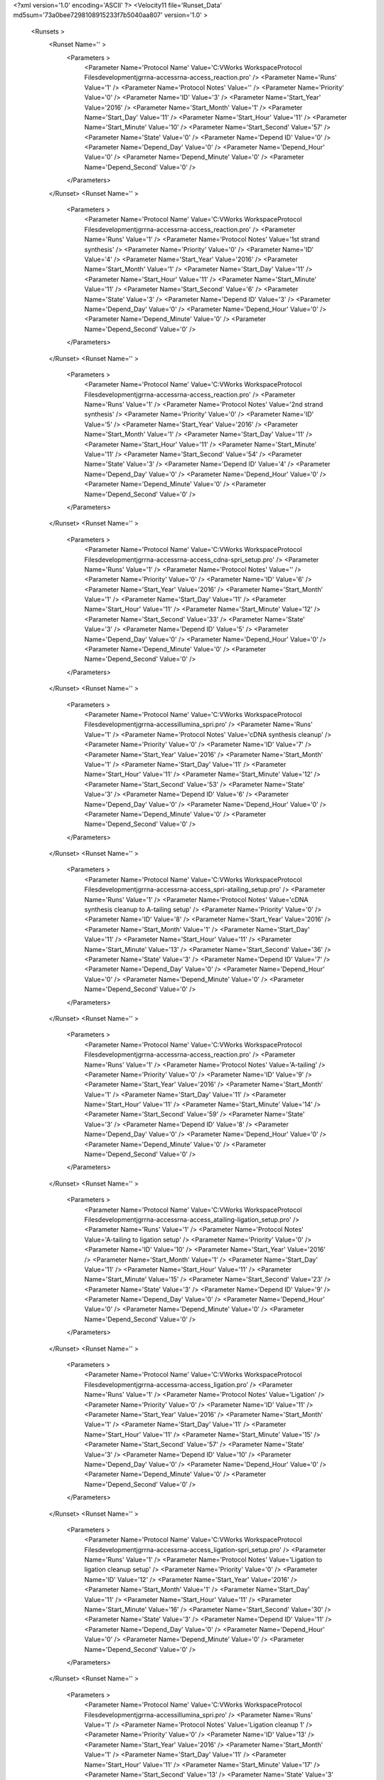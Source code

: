 <?xml version='1.0' encoding='ASCII' ?>
<Velocity11 file='Runset_Data' md5sum='73a0bee7298108915233f7b5040aa807' version='1.0' >
	<Runsets >
		<Runset Name='' >
			<Parameters >
				<Parameter Name='Protocol Name' Value='C:\VWorks Workspace\Protocol Files\development\jgr\rna-access\rna-access_reaction.pro' />
				<Parameter Name='Runs' Value='1' />
				<Parameter Name='Protocol Notes' Value='' />
				<Parameter Name='Priority' Value='0' />
				<Parameter Name='ID' Value='3' />
				<Parameter Name='Start_Year' Value='2016' />
				<Parameter Name='Start_Month' Value='1' />
				<Parameter Name='Start_Day' Value='11' />
				<Parameter Name='Start_Hour' Value='11' />
				<Parameter Name='Start_Minute' Value='10' />
				<Parameter Name='Start_Second' Value='57' />
				<Parameter Name='State' Value='0' />
				<Parameter Name='Depend ID' Value='0' />
				<Parameter Name='Depend_Day' Value='0' />
				<Parameter Name='Depend_Hour' Value='0' />
				<Parameter Name='Depend_Minute' Value='0' />
				<Parameter Name='Depend_Second' Value='0' />
			</Parameters>
		</Runset>
		<Runset Name='' >
			<Parameters >
				<Parameter Name='Protocol Name' Value='C:\VWorks Workspace\Protocol Files\development\jgr\rna-access\rna-access_reaction.pro' />
				<Parameter Name='Runs' Value='1' />
				<Parameter Name='Protocol Notes' Value='1st strand synthesis' />
				<Parameter Name='Priority' Value='0' />
				<Parameter Name='ID' Value='4' />
				<Parameter Name='Start_Year' Value='2016' />
				<Parameter Name='Start_Month' Value='1' />
				<Parameter Name='Start_Day' Value='11' />
				<Parameter Name='Start_Hour' Value='11' />
				<Parameter Name='Start_Minute' Value='11' />
				<Parameter Name='Start_Second' Value='6' />
				<Parameter Name='State' Value='3' />
				<Parameter Name='Depend ID' Value='3' />
				<Parameter Name='Depend_Day' Value='0' />
				<Parameter Name='Depend_Hour' Value='0' />
				<Parameter Name='Depend_Minute' Value='0' />
				<Parameter Name='Depend_Second' Value='0' />
			</Parameters>
		</Runset>
		<Runset Name='' >
			<Parameters >
				<Parameter Name='Protocol Name' Value='C:\VWorks Workspace\Protocol Files\development\jgr\rna-access\rna-access_reaction.pro' />
				<Parameter Name='Runs' Value='1' />
				<Parameter Name='Protocol Notes' Value='2nd strand synthesis' />
				<Parameter Name='Priority' Value='0' />
				<Parameter Name='ID' Value='5' />
				<Parameter Name='Start_Year' Value='2016' />
				<Parameter Name='Start_Month' Value='1' />
				<Parameter Name='Start_Day' Value='11' />
				<Parameter Name='Start_Hour' Value='11' />
				<Parameter Name='Start_Minute' Value='11' />
				<Parameter Name='Start_Second' Value='54' />
				<Parameter Name='State' Value='3' />
				<Parameter Name='Depend ID' Value='4' />
				<Parameter Name='Depend_Day' Value='0' />
				<Parameter Name='Depend_Hour' Value='0' />
				<Parameter Name='Depend_Minute' Value='0' />
				<Parameter Name='Depend_Second' Value='0' />
			</Parameters>
		</Runset>
		<Runset Name='' >
			<Parameters >
				<Parameter Name='Protocol Name' Value='C:\VWorks Workspace\Protocol Files\development\jgr\rna-access\rna-access_cdna-spri_setup.pro' />
				<Parameter Name='Runs' Value='1' />
				<Parameter Name='Protocol Notes' Value='' />
				<Parameter Name='Priority' Value='0' />
				<Parameter Name='ID' Value='6' />
				<Parameter Name='Start_Year' Value='2016' />
				<Parameter Name='Start_Month' Value='1' />
				<Parameter Name='Start_Day' Value='11' />
				<Parameter Name='Start_Hour' Value='11' />
				<Parameter Name='Start_Minute' Value='12' />
				<Parameter Name='Start_Second' Value='33' />
				<Parameter Name='State' Value='3' />
				<Parameter Name='Depend ID' Value='5' />
				<Parameter Name='Depend_Day' Value='0' />
				<Parameter Name='Depend_Hour' Value='0' />
				<Parameter Name='Depend_Minute' Value='0' />
				<Parameter Name='Depend_Second' Value='0' />
			</Parameters>
		</Runset>
		<Runset Name='' >
			<Parameters >
				<Parameter Name='Protocol Name' Value='C:\VWorks Workspace\Protocol Files\development\jgr\rna-access\illumina_spri.pro' />
				<Parameter Name='Runs' Value='1' />
				<Parameter Name='Protocol Notes' Value='cDNA synthesis cleanup' />
				<Parameter Name='Priority' Value='0' />
				<Parameter Name='ID' Value='7' />
				<Parameter Name='Start_Year' Value='2016' />
				<Parameter Name='Start_Month' Value='1' />
				<Parameter Name='Start_Day' Value='11' />
				<Parameter Name='Start_Hour' Value='11' />
				<Parameter Name='Start_Minute' Value='12' />
				<Parameter Name='Start_Second' Value='53' />
				<Parameter Name='State' Value='3' />
				<Parameter Name='Depend ID' Value='6' />
				<Parameter Name='Depend_Day' Value='0' />
				<Parameter Name='Depend_Hour' Value='0' />
				<Parameter Name='Depend_Minute' Value='0' />
				<Parameter Name='Depend_Second' Value='0' />
			</Parameters>
		</Runset>
		<Runset Name='' >
			<Parameters >
				<Parameter Name='Protocol Name' Value='C:\VWorks Workspace\Protocol Files\development\jgr\rna-access\rna-access_spri-atailing_setup.pro' />
				<Parameter Name='Runs' Value='1' />
				<Parameter Name='Protocol Notes' Value='cDNA synthesis cleanup to A-tailing setup' />
				<Parameter Name='Priority' Value='0' />
				<Parameter Name='ID' Value='8' />
				<Parameter Name='Start_Year' Value='2016' />
				<Parameter Name='Start_Month' Value='1' />
				<Parameter Name='Start_Day' Value='11' />
				<Parameter Name='Start_Hour' Value='11' />
				<Parameter Name='Start_Minute' Value='13' />
				<Parameter Name='Start_Second' Value='36' />
				<Parameter Name='State' Value='3' />
				<Parameter Name='Depend ID' Value='7' />
				<Parameter Name='Depend_Day' Value='0' />
				<Parameter Name='Depend_Hour' Value='0' />
				<Parameter Name='Depend_Minute' Value='0' />
				<Parameter Name='Depend_Second' Value='0' />
			</Parameters>
		</Runset>
		<Runset Name='' >
			<Parameters >
				<Parameter Name='Protocol Name' Value='C:\VWorks Workspace\Protocol Files\development\jgr\rna-access\rna-access_reaction.pro' />
				<Parameter Name='Runs' Value='1' />
				<Parameter Name='Protocol Notes' Value='A-tailing' />
				<Parameter Name='Priority' Value='0' />
				<Parameter Name='ID' Value='9' />
				<Parameter Name='Start_Year' Value='2016' />
				<Parameter Name='Start_Month' Value='1' />
				<Parameter Name='Start_Day' Value='11' />
				<Parameter Name='Start_Hour' Value='11' />
				<Parameter Name='Start_Minute' Value='14' />
				<Parameter Name='Start_Second' Value='59' />
				<Parameter Name='State' Value='3' />
				<Parameter Name='Depend ID' Value='8' />
				<Parameter Name='Depend_Day' Value='0' />
				<Parameter Name='Depend_Hour' Value='0' />
				<Parameter Name='Depend_Minute' Value='0' />
				<Parameter Name='Depend_Second' Value='0' />
			</Parameters>
		</Runset>
		<Runset Name='' >
			<Parameters >
				<Parameter Name='Protocol Name' Value='C:\VWorks Workspace\Protocol Files\development\jgr\rna-access\rna-access_atailing-ligation_setup.pro' />
				<Parameter Name='Runs' Value='1' />
				<Parameter Name='Protocol Notes' Value='A-tailing to ligation setup' />
				<Parameter Name='Priority' Value='0' />
				<Parameter Name='ID' Value='10' />
				<Parameter Name='Start_Year' Value='2016' />
				<Parameter Name='Start_Month' Value='1' />
				<Parameter Name='Start_Day' Value='11' />
				<Parameter Name='Start_Hour' Value='11' />
				<Parameter Name='Start_Minute' Value='15' />
				<Parameter Name='Start_Second' Value='23' />
				<Parameter Name='State' Value='3' />
				<Parameter Name='Depend ID' Value='9' />
				<Parameter Name='Depend_Day' Value='0' />
				<Parameter Name='Depend_Hour' Value='0' />
				<Parameter Name='Depend_Minute' Value='0' />
				<Parameter Name='Depend_Second' Value='0' />
			</Parameters>
		</Runset>
		<Runset Name='' >
			<Parameters >
				<Parameter Name='Protocol Name' Value='C:\VWorks Workspace\Protocol Files\development\jgr\rna-access\rna-access_ligation.pro' />
				<Parameter Name='Runs' Value='1' />
				<Parameter Name='Protocol Notes' Value='Ligation' />
				<Parameter Name='Priority' Value='0' />
				<Parameter Name='ID' Value='11' />
				<Parameter Name='Start_Year' Value='2016' />
				<Parameter Name='Start_Month' Value='1' />
				<Parameter Name='Start_Day' Value='11' />
				<Parameter Name='Start_Hour' Value='11' />
				<Parameter Name='Start_Minute' Value='15' />
				<Parameter Name='Start_Second' Value='57' />
				<Parameter Name='State' Value='3' />
				<Parameter Name='Depend ID' Value='10' />
				<Parameter Name='Depend_Day' Value='0' />
				<Parameter Name='Depend_Hour' Value='0' />
				<Parameter Name='Depend_Minute' Value='0' />
				<Parameter Name='Depend_Second' Value='0' />
			</Parameters>
		</Runset>
		<Runset Name='' >
			<Parameters >
				<Parameter Name='Protocol Name' Value='C:\VWorks Workspace\Protocol Files\development\jgr\rna-access\rna-access_ligation-spri_setup.pro' />
				<Parameter Name='Runs' Value='1' />
				<Parameter Name='Protocol Notes' Value='Ligation to ligation cleanup setup' />
				<Parameter Name='Priority' Value='0' />
				<Parameter Name='ID' Value='12' />
				<Parameter Name='Start_Year' Value='2016' />
				<Parameter Name='Start_Month' Value='1' />
				<Parameter Name='Start_Day' Value='11' />
				<Parameter Name='Start_Hour' Value='11' />
				<Parameter Name='Start_Minute' Value='16' />
				<Parameter Name='Start_Second' Value='30' />
				<Parameter Name='State' Value='3' />
				<Parameter Name='Depend ID' Value='11' />
				<Parameter Name='Depend_Day' Value='0' />
				<Parameter Name='Depend_Hour' Value='0' />
				<Parameter Name='Depend_Minute' Value='0' />
				<Parameter Name='Depend_Second' Value='0' />
			</Parameters>
		</Runset>
		<Runset Name='' >
			<Parameters >
				<Parameter Name='Protocol Name' Value='C:\VWorks Workspace\Protocol Files\development\jgr\rna-access\illumina_spri.pro' />
				<Parameter Name='Runs' Value='1' />
				<Parameter Name='Protocol Notes' Value='Ligation cleanup 1' />
				<Parameter Name='Priority' Value='0' />
				<Parameter Name='ID' Value='13' />
				<Parameter Name='Start_Year' Value='2016' />
				<Parameter Name='Start_Month' Value='1' />
				<Parameter Name='Start_Day' Value='11' />
				<Parameter Name='Start_Hour' Value='11' />
				<Parameter Name='Start_Minute' Value='17' />
				<Parameter Name='Start_Second' Value='13' />
				<Parameter Name='State' Value='3' />
				<Parameter Name='Depend ID' Value='12' />
				<Parameter Name='Depend_Day' Value='0' />
				<Parameter Name='Depend_Hour' Value='0' />
				<Parameter Name='Depend_Minute' Value='0' />
				<Parameter Name='Depend_Second' Value='0' />
			</Parameters>
		</Runset>
		<Runset Name='' >
			<Parameters >
				<Parameter Name='Protocol Name' Value='C:\VWorks Workspace\Protocol Files\development\jgr\rna-access\rna-access_spri_setup.pro' />
				<Parameter Name='Runs' Value='1' />
				<Parameter Name='Protocol Notes' Value='Ligation cleanup 1 to ligation cleanup 2 setup' />
				<Parameter Name='Priority' Value='0' />
				<Parameter Name='ID' Value='14' />
				<Parameter Name='Start_Year' Value='2016' />
				<Parameter Name='Start_Month' Value='1' />
				<Parameter Name='Start_Day' Value='11' />
				<Parameter Name='Start_Hour' Value='11' />
				<Parameter Name='Start_Minute' Value='17' />
				<Parameter Name='Start_Second' Value='38' />
				<Parameter Name='State' Value='3' />
				<Parameter Name='Depend ID' Value='13' />
				<Parameter Name='Depend_Day' Value='0' />
				<Parameter Name='Depend_Hour' Value='0' />
				<Parameter Name='Depend_Minute' Value='0' />
				<Parameter Name='Depend_Second' Value='0' />
			</Parameters>
		</Runset>
		<Runset Name='' >
			<Parameters >
				<Parameter Name='Protocol Name' Value='C:\VWorks Workspace\Protocol Files\development\jgr\rna-access\illumina_spri.pro' />
				<Parameter Name='Runs' Value='1' />
				<Parameter Name='Protocol Notes' Value='Ligation cleanup 2' />
				<Parameter Name='Priority' Value='0' />
				<Parameter Name='ID' Value='15' />
				<Parameter Name='Start_Year' Value='2016' />
				<Parameter Name='Start_Month' Value='1' />
				<Parameter Name='Start_Day' Value='11' />
				<Parameter Name='Start_Hour' Value='11' />
				<Parameter Name='Start_Minute' Value='18' />
				<Parameter Name='Start_Second' Value='16' />
				<Parameter Name='State' Value='3' />
				<Parameter Name='Depend ID' Value='14' />
				<Parameter Name='Depend_Day' Value='0' />
				<Parameter Name='Depend_Hour' Value='0' />
				<Parameter Name='Depend_Minute' Value='0' />
				<Parameter Name='Depend_Second' Value='0' />
			</Parameters>
		</Runset>
		<Runset Name='' >
			<Parameters >
				<Parameter Name='Protocol Name' Value='C:\VWorks Workspace\Protocol Files\development\jgr\rna-access\rna-access_spri-pcr_setup.pro' />
				<Parameter Name='Runs' Value='1' />
				<Parameter Name='Protocol Notes' Value='Ligation cleanup 2 to PCR setup' />
				<Parameter Name='Priority' Value='0' />
				<Parameter Name='ID' Value='16' />
				<Parameter Name='Start_Year' Value='2016' />
				<Parameter Name='Start_Month' Value='1' />
				<Parameter Name='Start_Day' Value='11' />
				<Parameter Name='Start_Hour' Value='11' />
				<Parameter Name='Start_Minute' Value='18' />
				<Parameter Name='Start_Second' Value='44' />
				<Parameter Name='State' Value='3' />
				<Parameter Name='Depend ID' Value='15' />
				<Parameter Name='Depend_Day' Value='0' />
				<Parameter Name='Depend_Hour' Value='0' />
				<Parameter Name='Depend_Minute' Value='0' />
				<Parameter Name='Depend_Second' Value='0' />
			</Parameters>
		</Runset>
		<Runset Name='' >
			<Parameters >
				<Parameter Name='Protocol Name' Value='C:\VWorks Workspace\Protocol Files\development\jgr\rna-access\rna-access_pcr.pro' />
				<Parameter Name='Runs' Value='1' />
				<Parameter Name='Protocol Notes' Value='PCR setup' />
				<Parameter Name='Priority' Value='0' />
				<Parameter Name='ID' Value='17' />
				<Parameter Name='Start_Year' Value='2016' />
				<Parameter Name='Start_Month' Value='1' />
				<Parameter Name='Start_Day' Value='11' />
				<Parameter Name='Start_Hour' Value='11' />
				<Parameter Name='Start_Minute' Value='19' />
				<Parameter Name='Start_Second' Value='12' />
				<Parameter Name='State' Value='3' />
				<Parameter Name='Depend ID' Value='16' />
				<Parameter Name='Depend_Day' Value='0' />
				<Parameter Name='Depend_Hour' Value='0' />
				<Parameter Name='Depend_Minute' Value='0' />
				<Parameter Name='Depend_Second' Value='0' />
			</Parameters>
		</Runset>
	</Runsets>
</Velocity11>